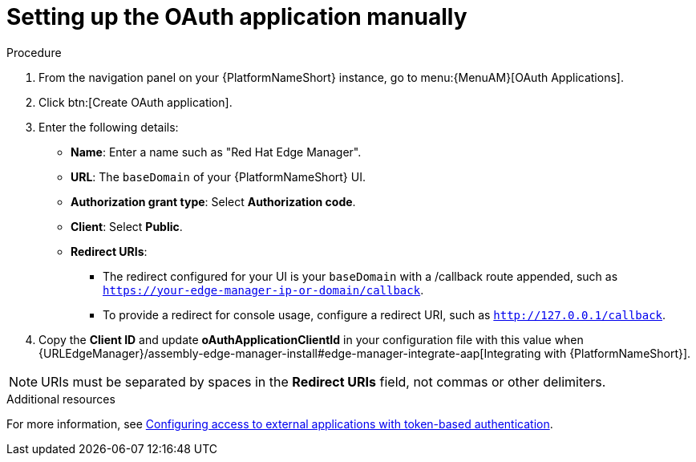 :_mod-docs-content-type: PROCEDURE

[id="edge-manager-oauth-manually"]

= Setting up the OAuth application manually

.Procedure

. From the navigation panel on your {PlatformNameShort} instance, go to menu:{MenuAM}[OAuth Applications].
. Click btn:[Create OAuth application].
. Enter the following details:
** *Name*: Enter a name such as "Red Hat Edge Manager".
** *URL*: The `baseDomain` of your {PlatformNameShort} UI.
** *Authorization grant type*: Select *Authorization code*.
** *Client*: Select *Public*.
** *Redirect URIs*: 
*** The redirect configured for your UI is your `baseDomain` with a /callback route appended, such as `https://your-edge-manager-ip-or-domain/callback`.
*** To provide a redirect for console usage, configure a redirect URI, such as `http://127.0.0.1/callback`.
. Copy the *Client ID* and update *oAuthApplicationClientId* in your configuration file with this value when {URLEdgeManager}/assembly-edge-manager-install#edge-manager-integrate-aap[Integrating with {PlatformNameShort}].

[NOTE]
====
URIs must be separated by spaces in the *Redirect URIs* field, not commas or other delimiters.
====

.Additional resources

For more information, see link:{BaseURL}/red_hat_ansible_automation_platform/{PlatformVers}/html/access_management_and_authentication/gw-token-based-authentication[Configuring access to external applications with token-based authentication]. 
